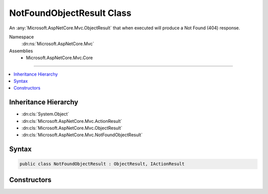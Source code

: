 

NotFoundObjectResult Class
==========================






An :any:`Microsoft.AspNetCore.Mvc.ObjectResult` that when executed will produce a Not Found (404) response.


Namespace
    :dn:ns:`Microsoft.AspNetCore.Mvc`
Assemblies
    * Microsoft.AspNetCore.Mvc.Core

----

.. contents::
   :local:



Inheritance Hierarchy
---------------------


* :dn:cls:`System.Object`
* :dn:cls:`Microsoft.AspNetCore.Mvc.ActionResult`
* :dn:cls:`Microsoft.AspNetCore.Mvc.ObjectResult`
* :dn:cls:`Microsoft.AspNetCore.Mvc.NotFoundObjectResult`








Syntax
------

.. code-block:: csharp

    public class NotFoundObjectResult : ObjectResult, IActionResult








.. dn:class:: Microsoft.AspNetCore.Mvc.NotFoundObjectResult
    :hidden:

.. dn:class:: Microsoft.AspNetCore.Mvc.NotFoundObjectResult

Constructors
------------

.. dn:class:: Microsoft.AspNetCore.Mvc.NotFoundObjectResult
    :noindex:
    :hidden:

    
    .. dn:constructor:: Microsoft.AspNetCore.Mvc.NotFoundObjectResult.NotFoundObjectResult(System.Object)
    
        
    
        
        Creates a new :any:`Microsoft.AspNetCore.Mvc.NotFoundObjectResult` instance.
    
        
    
        
        :param value: The value to format in the entity body.
        
        :type value: System.Object
    
        
        .. code-block:: csharp
    
            public NotFoundObjectResult(object value)
    

